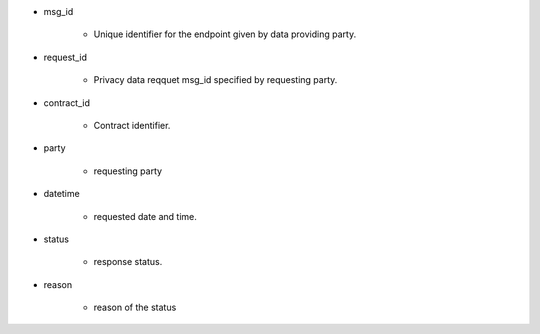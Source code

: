 * msg_id

    * Unique identifier for the endpoint given by data providing party.

* request_id  

    * Privacy data reqquet msg_id specified by requesting party. 

* contract_id

    * Contract identifier. 

* party
    
    * requesting party 

* datetime

    * requested date and time.

* status
    
    * response status. 

* reason

    * reason of the status
